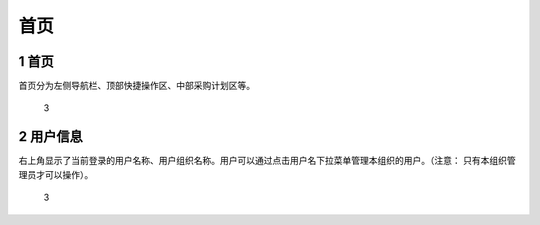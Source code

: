 首页
====

.. _首页-1:

1 首页
------

首页分为左侧导航栏、顶部快捷操作区、中部采购计划区等。

.. figure:: _static/image/3.png
   :alt: 3

   3

2 用户信息
----------

右上角显示了当前登录的用户名称、用户组织名称。用户可以通过点击用户名下拉菜单管理本组织的用户。（注意：
只有本组织管理员才可以操作）。

.. figure:: _static/image/4.png
   :alt: 3

   3
